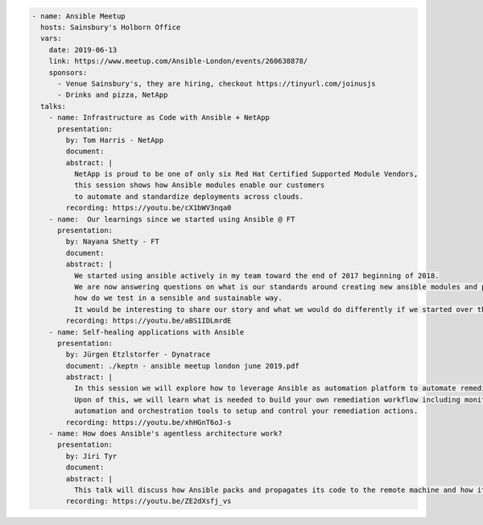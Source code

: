 .. code-block:: yaml

    - name: Ansible Meetup
      hosts: Sainsbury's Holborn Office
      vars:
        date: 2019-06-13
        link: https://www.meetup.com/Ansible-London/events/260638878/
        sponsors:
          - Venue Sainsbury's, they are hiring, checkout https://tinyurl.com/joinusjs
          - Drinks and pizza, NetApp
      talks:
        - name: Infrastructure as Code with Ansible + NetApp
          presentation:
            by: Tom Harris - NetApp
            document:
            abstract: |
              NetApp is proud to be one of only six Red Hat Certified Supported Module Vendors,
              this session shows how Ansible modules enable our customers
              to automate and standardize deployments across clouds.
            recording: https://youtu.be/cX1bWV3nqa0
        - name:  Our learnings since we started using Ansible @ FT
          presentation:
            by: Nayana Shetty - FT
            document:
            abstract: |
              We started using ansible actively in my team toward the end of 2017 beginning of 2018.
              We are now answering questions on what is our standards around creating new ansible modules and playbooks,
              how do we test in a sensible and sustainable way.
              It would be interesting to share our story and what we would do differently if we started over this again.
            recording: https://youtu.be/aBS1IDLmrdE
        - name: Self-healing applications with Ansible
          presentation:
            by: Jürgen Etzlstorfer - Dynatrace
            document: ./keptn - ansible meetup london june 2019.pdf
            abstract: |
              In this session we will explore how to leverage Ansible as automation platform to automate remediation tasks.
              Upon of this, we will learn what is needed to build your own remediation workflow including monitoring,
              automation and orchestration tools to setup and control your remediation actions.
            recording: https://youtu.be/xhHGnT6oJ-s
        - name: How does Ansible's agentless architecture work?
          presentation:
            by: Jiri Tyr
            document:
            abstract: |
              This talk will discuss how Ansible packs and propagates its code to the remote machine and how it runs it there.
            recording: https://youtu.be/ZE2dXsfj_vs
